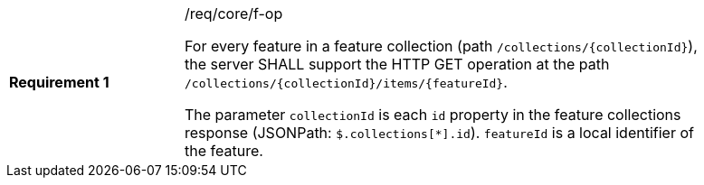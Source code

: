 [width="90%",cols="2,6a"]
|===
|*Requirement {counter:req-id}* |/req/core/f-op +

For every feature in a feature collection (path `/collections/{collectionId}`),
the server SHALL support the HTTP GET operation at the path
`/collections/{collectionId}/items/{featureId}`.

The parameter `collectionId` is each `id` property in the feature
collections response (JSONPath: `$.collections[*].id`). `featureId` is a
local identifier of the feature.
|===
